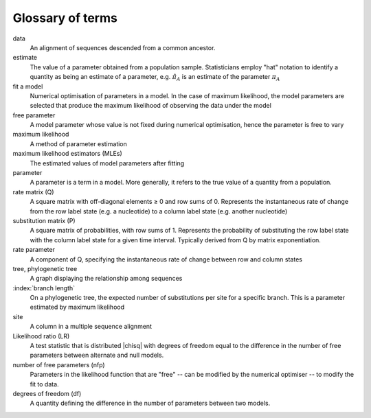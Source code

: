 Glossary of terms
=================

data
    An alignment of sequences descended from a common ancestor.

estimate
    The value of a parameter obtained from a population sample. Statisticians employ "hat" notation to identify a quantity as being an estimate of a parameter, e.g. :math:`\hat \pi_A` is an estimate of the parameter :math:`\pi_A`

fit a model
    Numerical optimisation of parameters in a model. In the case of maximum likelihood, the model parameters are selected that produce the maximum likelihood of observing the data under the model

free parameter
    A model parameter whose value is not fixed during numerical optimisation, hence the parameter is free to vary

maximum likelihood
    A method of parameter estimation

maximum likelihood estimators (MLEs)
    The estimated values of model parameters after fitting

parameter
    A parameter is a term in a model. More generally, it refers to the true value of a quantity from a population.

rate matrix (Q)
    A square matrix with off-diagonal elements ≥ 0 and row sums of 0. Represents the instantaneous rate of change from the row label state (e.g. a nucleotide) to a column label state (e.g. another nucleotide)

substitution matrix (P)
    A square matrix of probabilities, with row sums of 1. Represents the probability of substituting  the row label state with the column label state for a given time interval. Typically derived from Q by matrix exponentiation.

rate parameter
    A component of Q, specifying the instantaneous rate of change between row and column states

tree, phylogenetic tree
    A graph displaying the relationship among sequences

:index:`branch length`
    On a phylogenetic tree, the expected number of substitutions per site for a specific branch. This is a parameter estimated by maximum likelihood

site
    A column in a multiple sequence alignment

Likelihood ratio (LR)
    A test statistic that is distributed |chisq| with degrees of freedom equal to the difference in the number of free parameters between alternate and null models.

number of free parameters (nfp)
    Parameters in the likelihood function that are "free" -- can be modified by the numerical optimiser -- to modify the fit to data.

degrees of freedom (df)
    A quantity defining the difference in the number of parameters between two models.

